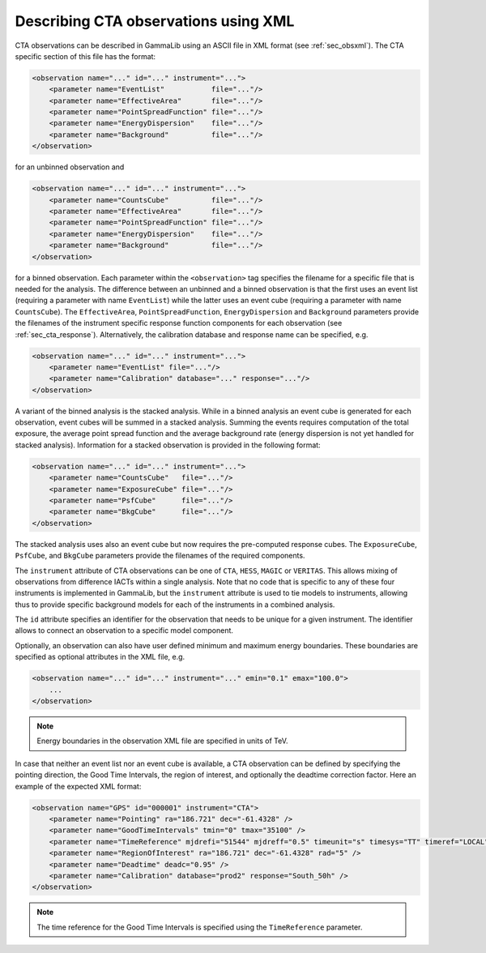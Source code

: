 .. _sec_cta_xml:

Describing CTA observations using XML
~~~~~~~~~~~~~~~~~~~~~~~~~~~~~~~~~~~~~

CTA observations can be described in GammaLib using an ASCII file in XML
format (see :ref:`sec_obsxml`). The CTA specific section of this file has
the format:

.. code-block:: xml

    <observation name="..." id="..." instrument="...">
        <parameter name="EventList"           file="..."/>
        <parameter name="EffectiveArea"       file="..."/>
        <parameter name="PointSpreadFunction" file="..."/>
        <parameter name="EnergyDispersion"    file="..."/>
        <parameter name="Background"          file="..."/>
    </observation>

for an unbinned observation and

.. code-block:: xml

    <observation name="..." id="..." instrument="...">
        <parameter name="CountsCube"          file="..."/>
        <parameter name="EffectiveArea"       file="..."/>
        <parameter name="PointSpreadFunction" file="..."/>
        <parameter name="EnergyDispersion"    file="..."/>
        <parameter name="Background"          file="..."/>
    </observation>
 
for a binned observation.
Each parameter within the ``<observation>`` tag specifies the filename
for a specific file that is needed for the analysis.
The difference between an unbinned and a binned observation is that the 
first uses an event list (requiring a parameter with name ``EventList``)
while the latter uses an event cube  (requiring a parameter with name
``CountsCube``).
The ``EffectiveArea``, ``PointSpreadFunction``, ``EnergyDispersion`` and
``Background`` parameters provide the filenames of the instrument
specific response function components for each observation 
(see :ref:`sec_cta_response`).
Alternatively, the calibration database and response name can be
specified, e.g.

.. code-block:: xml

    <observation name="..." id="..." instrument="...">
        <parameter name="EventList" file="..."/>
        <parameter name="Calibration" database="..." response="..."/>
    </observation>

A variant of the binned analysis is the stacked analysis.
While in a binned analysis an event cube is generated for each 
observation, event cubes will be summed in a stacked analysis.
Summing the events requires computation of the total exposure,
the average point spread function and the average background
rate (energy dispersion is not yet handled for stacked analysis).
Information for a stacked observation is provided in the
following format:

.. code-block:: xml

    <observation name="..." id="..." instrument="...">
        <parameter name="CountsCube"   file="..."/>
        <parameter name="ExposureCube" file="..."/>
        <parameter name="PsfCube"      file="..."/>
        <parameter name="BkgCube"      file="..."/>
    </observation>

The stacked analysis uses also an event cube but now requires the
pre-computed response cubes.
The ``ExposureCube``, ``PsfCube``, and ``BkgCube`` parameters
provide the filenames of the required components.

The ``instrument`` attribute of CTA observations can be one of
``CTA``, ``HESS``, ``MAGIC`` or ``VERITAS``. This allows mixing of
observations from difference IACTs within a single analysis.
Note that no code that is specific to any of these four instruments is
implemented in GammaLib, but the ``instrument`` attribute is used to
tie models to instruments, allowing thus to provide specific background
models for each of the instruments in a combined analysis. 

The ``id`` attribute specifies an identifier for the observation that 
needs to be unique for a given instrument.
The identifier allows to connect an observation to a specific model
component.

Optionally, an observation can also have user defined minimum and maximum 
energy boundaries.
These boundaries are specified as optional attributes in the XML file, e.g. 

.. code-block:: xml

    <observation name="..." id="..." instrument="..." emin="0.1" emax="100.0">
        ...
    </observation>

.. note::

   Energy boundaries in the observation XML file are specified in units
   of TeV.

In case that neither an event list nor an event cube is available, a
CTA observation can be defined by specifying the pointing direction,
the Good Time Intervals, the region of interest, and optionally the
deadtime correction factor.
Here an example of the expected XML format:

.. code-block:: xml

   <observation name="GPS" id="000001" instrument="CTA">
       <parameter name="Pointing" ra="186.721" dec="-61.4328" />
       <parameter name="GoodTimeIntervals" tmin="0" tmax="35100" />
       <parameter name="TimeReference" mjdrefi="51544" mjdreff="0.5" timeunit="s" timesys="TT" timeref="LOCAL" />
       <parameter name="RegionOfInterest" ra="186.721" dec="-61.4328" rad="5" />
       <parameter name="Deadtime" deadc="0.95" />
       <parameter name="Calibration" database="prod2" response="South_50h" />
   </observation>

.. note::

   The time reference for the Good Time Intervals is specified 
   using the ``TimeReference`` parameter.
